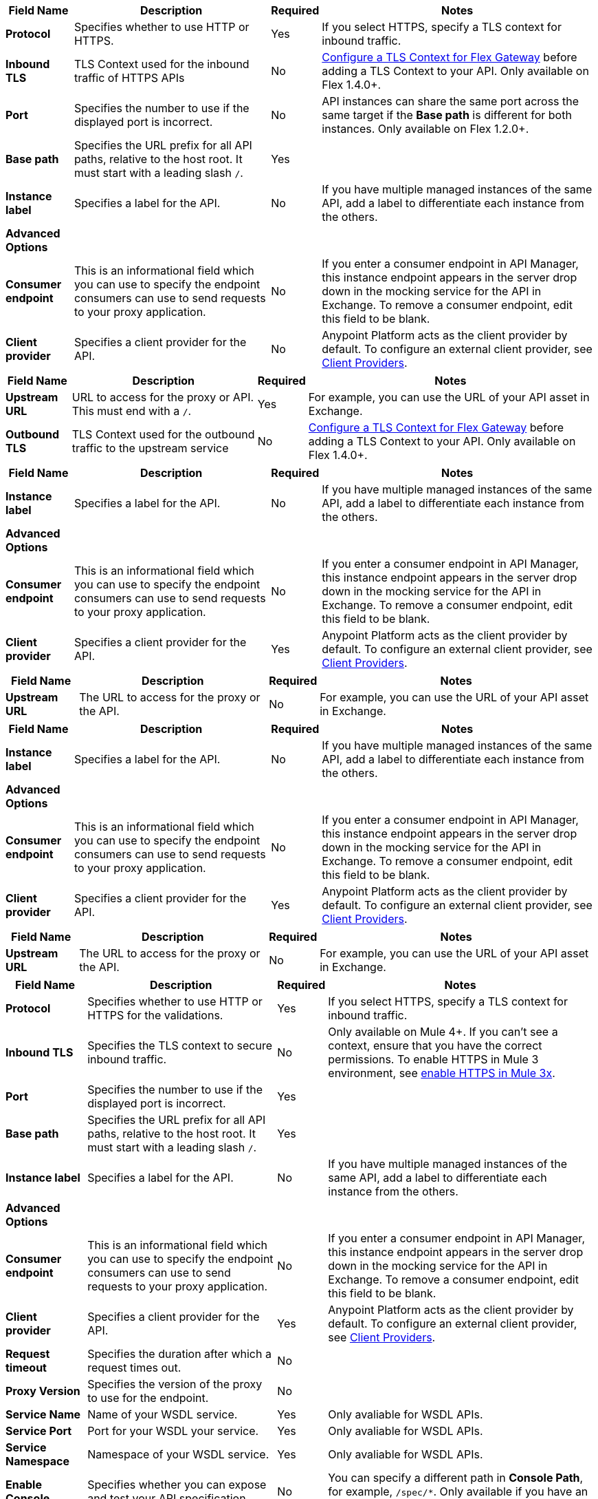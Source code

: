 //tag::flex-downstream[]
[%header%autowidth.spread,cols="15%,35%,15%,35%"]
|===
| Field Name | Description | Required | Notes
| *Protocol* | Specifies whether to use HTTP or HTTPS. | Yes | If you select HTTPS, specify a TLS context for inbound traffic.
| *Inbound TLS* | TLS Context used for the inbound traffic of HTTPS APIs | No | xref:gateway::flex-conn-tls-config.adoc[Configure a TLS Context for Flex Gateway] before adding a TLS Context to your API. Only available on Flex 1.4.0+.
| *Port* | Specifies the number to use if the displayed port is incorrect. | No | API instances can share the same port across the same target if the *Base path* is different for both instances. Only available on Flex 1.2.0+.
| *Base path* | Specifies the URL prefix for all API paths, relative to the host root. It must start with a leading slash `/`. | Yes | 
| *Instance label* | Specifies a label for the API. | No | If you have multiple managed instances of the same API, add a label to differentiate each instance from the others.
| *Advanced Options* |  |  |
| *Consumer endpoint* | This is an informational field which you can use to specify the endpoint consumers can use to send requests to your proxy application. | No | If you enter a consumer endpoint in API Manager, this instance endpoint appears in the server drop down in the mocking service for the API in Exchange. To remove a consumer endpoint, edit this field to be blank.
| *Client provider* | Specifies a client provider for the API. | No | Anypoint Platform acts as the client provider by default. To configure an external client provider, see xref:access-management::managing-api-clients.adoc[Client Providers]. 
|===
//end::flex-downstream[]

//tag::flex-upstream[]
[%header%autowidth.spread,cols="15%,35%,15%,35%"]
|===
| Field Name | Description | Required | Notes
| *Upstream URL* | URL to access for the proxy or API. This must end with a `/`. | Yes |  For example, you can use the URL of your API asset in Exchange.
| *Outbound TLS* | TLS Context used for the outbound traffic to the upstream service | No | xref:gateway::flex-conn-tls-config.adoc[Configure a TLS Context for Flex Gateway] before adding a TLS Context to your API. Only available on Flex 1.4.0+.
|===
//end::flex-upstream[]

//tag::service-mesh-downstream[]
[%header%autowidth.spread,cols="15%,35%,15%,35%"]
|===
| Field Name | Description | Required | Notes
| *Instance label* | Specifies a label for the API. | No | If you have multiple managed instances of the same API, add a label to differentiate each instance from the others.
| *Advanced Options* |  |  |
| *Consumer endpoint* | This is an informational field which you can use to specify the endpoint consumers can use to send requests to your proxy application. | No | If you enter a consumer endpoint in API Manager, this instance endpoint appears in the server drop down in the mocking service for the API in Exchange. To remove a consumer endpoint, edit this field to be blank.
| *Client provider* | Specifies a client provider for the API. | Yes | Anypoint Platform acts as the client provider by default. To configure an external client provider, see xref:access-management::managing-api-clients.adoc[Client Providers]. 
|===
//end::service-mesh-downstream[]

//tag::service-mesh-upstream[]
[%header%autowidth.spread,cols="15%,35%,15%,35%"]
|===
| Field Name | Description | Required | Notes
| *Upstream URL* | The URL to access for the proxy or the API. | No |  For example, you can use the URL of your API asset in Exchange. 
|===
//end::service-mesh-upstream[]

//tag::mule-app-downstream[]
[%header%autowidth.spread,cols="15%,35%,15%,35%"]
|===
| Field Name | Description | Required | Notes
| *Instance label* | Specifies a label for the API. | No | If you have multiple managed instances of the same API, add a label to differentiate each instance from the others.
| *Advanced Options* |  |  |
| *Consumer endpoint* | This is an informational field which you can use to specify the endpoint consumers can use to send requests to your proxy application. | No | If you enter a consumer endpoint in API Manager, this instance endpoint appears in the server drop down in the mocking service for the API in Exchange. To remove a consumer endpoint, edit this field to be blank.
| *Client provider* | Specifies a client provider for the API. | Yes | Anypoint Platform acts as the client provider by default. To configure an external client provider, see xref:access-management::managing-api-clients.adoc[Client Providers]. 
|===
//end::mule-app-downstream[]

//tag::mule-app-upstream[]
[%header%autowidth.spread,cols="15%,35%,15%,35%"]
|===
| Field Name | Description | Required | Notes
| *Upstream URL* | The URL to access for the proxy or the API. | No |  For example, you can use the URL of your API asset in Exchange. 
|===
//end::mule-app-upstream[]

//tag::mule-proxy-downstream[]
[%header%autowidth.spread,cols="15%,35%,15%,35%"]
|===
| Field Name | Description | Required | Notes
| *Protocol* | Specifies whether to use HTTP or HTTPS for the validations. | Yes | If you select HTTPS, specify a TLS context for inbound traffic.
| *Inbound TLS* | Specifies the TLS context to secure inbound traffic. | No |  Only available on Mule 4+. If you can't see a context, ensure that you have the correct permissions. To enable HTTPS in Mule 3 environment, see xref:enable-https-mule3-proxies.adoc[enable HTTPS in Mule 3x].
| *Port* | Specifies the number to use if the displayed port is incorrect. | Yes | 
| *Base path* | Specifies the URL prefix for all API paths, relative to the host root. It must start with a leading slash `/`. | Yes | 
| *Instance label* | Specifies a label for the API. | No | If you have multiple managed instances of the same API, add a label to differentiate each instance from the others.
| *Advanced Options* |  |  |
| *Consumer endpoint* | This is an informational field which you can use to specify the endpoint consumers can use to send requests to your proxy application. | No | If you enter a consumer endpoint in API Manager, this instance endpoint appears in the server drop down in the mocking service for the API in Exchange. To remove a consumer endpoint, edit this field to be blank.
| *Client provider* | Specifies a client provider for the API. | Yes | Anypoint Platform acts as the client provider by default. To configure an external client provider, see xref:access-management::managing-api-clients.adoc[Client Providers].
| *Request timeout* | Specifies the duration after which a request times out. | No | 
| *Proxy Version* | Specifies the version of the proxy to use for the endpoint.| No |
| *Service Name* | Name of your WSDL service. | Yes | Only avaliable for WSDL APIs.
| *Service Port* | Port for your WSDL your service. | Yes | Only avaliable for WSDL APIs.
| *Service Namespace* | Namespace of your WSDL service. | Yes | Only avaliable for WSDL APIs.
| *Enable Console* | Specifies whether you can expose and test your API specification. | No | You can specify a different path in *Console Path*, for example, `/spec/*`. Only available if you have an attached API definition. Only available on Mule 3+.
| *Validations* | Specifies whether to validate inbound requests against a provided specification. | No | Only available if you have an attached API definition. Only available on Mule 3+.
| *Strict validations (optional)* | Specifies whether to validate inbound requests against query parameters. | No | Only available if you have an attached API definition. Only available on Mule 3+
| *User Domain* | Specifies whether to use an API gateway domain. | No | If you chose *Hybrid* as the proxy deployment target previously in the configuration, ensure that you select this option. You must install the API gateway domain in Mule 3.8 and later.
|===
//end::mule-proxy-downstream[]

//tag::mule-proxy-upstream[]
[%header%autowidth.spread,cols="15%,35%,15%,35%"]
|===
| Field Name | Description | Required | Notes
| *Upstream URL* | The URL to access for the proxy or the API. | Yes|  For example, you can use the URL of your API asset in Exchange. 
| *Outbound TLS* | Specifies the TLS context to secure outbound traffic.  | No |  Only available on Mule 4+. If you can't see a context, ensure that you have the correct permissions.
|===
//end::mule-proxy-upstream[]